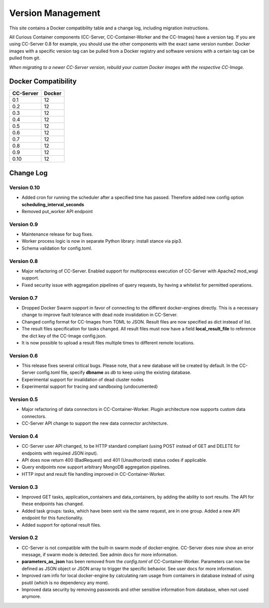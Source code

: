 Version Management
==================

This site contains a Docker compatibility table and a change log, including migration instructions.

All Curious Container components (CC-Server, CC-Container-Worker and the CC-Images) have a version tag.
If you are using CC-Server 0.8 for example, you should use the other components with the exact same version number.
Docker images with a specific version tag can be pulled from a Docker registry and software versions with a certain tag
can be pulled from git.

*When migrating to a newer CC-Server version, rebuild your custom Docker images with the respective CC-Image.*

Docker Compatibility
--------------------

===========  =========
CC-Server    Docker
===========  =========
0.1          12
0.2          12
0.3          12
0.4          12
0.5          12
0.6          12
0.7          12
0.8          12
0.9          12
0.10         12
===========  =========

Change Log
----------

Version 0.10
^^^^^^^^^^^^

- Added cron for running the scheduler after a specified time has passed. Therefore added new config option **scheduling_interval_seconds**
- Removed put_worker API endpoint

Version 0.9
^^^^^^^^^^^

- Maintenance release for bug fixes.
- Worker process logic is now in separate Python library: install stance via pip3.
- Schema validation for config.toml.

Version 0.8
^^^^^^^^^^^

- Major refactoring of CC-Server. Enabled support for multiprocess execution of CC-Server with Apache2 mod_wsgi support.
- Fixed security issue with aggregation pipelines of query requests, by having a whitelist for permitted operations.

Version 0.7
^^^^^^^^^^^

- Dropped Docker Swarm support in favor of connecting to the different docker-engines directly. This is a necessary change to improve fault tolerance with dead node invalidation in CC-Server.
- Changed config format for CC-Images from TOML to JSON. Result files are now specified as dict instead of list.
- The result files specification for tasks changed. All result files must now have a field **local_result_file** to reference the dict key of the CC-Image config.json.
- It is now possible to upload a result files multiple times to different remote locations.

Version 0.6
^^^^^^^^^^^

- This release fixes several critical bugs. Please note, that a new database will be created by default. In the CC-Server config.toml file, specify **dbname** as *db* to keep using the existing database.
- Experimental support for invalidation of dead cluster nodes
- Experimental support for tracing and sandboxing (undocumented)

Version 0.5
^^^^^^^^^^^

- Major refactoring of data connectors in CC-Container-Worker. Plugin architecture now supports custom data connectors.
- CC-Server API change to support the new data connector architecture.

Version 0.4
^^^^^^^^^^^

- CC-Server user API changed, to be HTTP standard compliant (using POST instead of GET and DELETE for endpoints with required JSON input).
- API does now return 400 (BadRequest) and 401 (Unauthorized) status codes if applicable.
- Query endpoints now support arbitrary MongoDB aggregation pipelines.
- HTTP input and result file handling improved in CC-Container-Worker.

Version 0.3
^^^^^^^^^^^

- Improved GET tasks, application_containers and data_containers, by adding the ability to sort results. The API for these endpoints has changed.
- Added task groups: tasks, which have been sent via the same request, are in one group. Added a new API endpoint for this functionality.
- Added support for optional result files.

Version 0.2
^^^^^^^^^^^

- CC-Server is not compatible with the built-in swarm mode of docker-engine. CC-Server does now show an error message, if swarm mode is detected. See admin docs for more information.
- **parameters_as_json** has been removed from the *config.toml* of CC-Container-Worker. Parameters can now be defined as JSON object or JSON array to trigger the specific behavior. See user docs for more information.
- Improved ram info for local docker-engine by calculating ram usage from containers in database instead of using psutil (which is no dependency any more).
- Improved data security by removing passwords and other sensitive information from database, when not used anymore.
